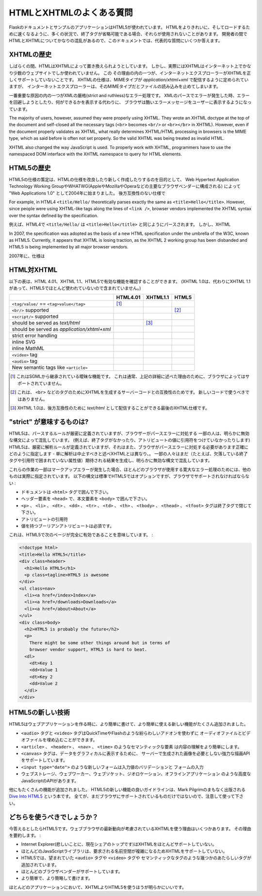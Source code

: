 .. HTML/XHTML FAQ
   ==============

HTMLとXHTMLのよくある質問
===============================

.. The Flask documentation and example applications are using HTML5.  You
   may notice that in many situations, when end tags are optional they are
   not used, so that the HTML is cleaner and faster to load.  Because there
   is much confusion about HTML and XHTML among developers, this document tries
   to answer some of the major questions.

FlaskのドキュメントとサンプルのアプリケーションはHTML5が使われています。
HTMLをよりきれいに、そしてロードするために速くなるように、多くの状況で、終了タグが省略可能である場合、それらが使用されないことがあります。
開発者の間でHTMLとXHTMLについてかなりの混乱があるので、このドキュメントでは、代表的な質問にいくつか答えます。

.. History of XHTML
   ----------------

XHTMLの歴史
----------------

.. For a while, it appeared that HTML was about to be replaced by XHTML.
   However, barely any websites on the Internet are actual XHTML (which is
   HTML processed using XML rules).  There are a couple of major reasons
   why this is the case.  One of them is Internet Explorer's lack of proper
   XHTML support. The XHTML spec states that XHTML must be served with the MIME
   type `application/xhtml+xml`, but Internet Explorer refuses to read files
   with that MIME type.
   While it is relatively easy to configure Web servers to serve XHTML properly,
   few people do.  This is likely because properly using XHTML can be quite
   painful.

しばらくの間、HTMLはXHTMLによって置き換えられようとしています。
しかし、実際にはXHTMLはインターネット上でかなり少数のウェブサイトでしか使われていません。
この
その理由の内の一つが、インターネットエクスプローラーがXHTMLを正しくサポートしていないことです。
XHTMLの仕様は、MIMEタイプが `application/xhtml+xml` で配信するように定められていますが、
インターネットエクスプローラーは、そのMIMEタイプだとファイルの読み込みを止めてしまいます。


.. One of the most important causes of pain is XML's draconian (strict and
   ruthless) error handling.  When an XML parsing error is encountered,
   the browser is supposed to show the user an ugly error message, instead
   of attempting to recover from the error and display what it can.  Most of
   the (X)HTML generation on the web is based on non-XML template engines
   (such as Jinja, the one used in Flask) which do not protect you from
   accidentally creating invalid XHTML.  There are XML based template engines,
   such as Kid and the popular Genshi, but they often come with a larger
   runtime overhead and, are not as straightforward to use because they have
   to obey XML rules.

一番重要な原因の内の一つがXMLの厳格(strict and ruthless)なエラー処理です。
XMLのパースでエラーが発生した時、エラーを回避しようとしたり、何ができるかを表示する代わりに、
ブラウザは酷いエラーメッセージをユーザーに表示するようになっています。


The majority of users, however, assumed they were properly using XHTML.
They wrote an XHTML doctype at the top of the document and self-closed all
the necessary tags (``<br>`` becomes ``<br/>`` or ``<br></br>`` in XHTML).
However, even if the document properly validates as XHTML, what really
determines XHTML/HTML processing in browsers is the MIME type, which as
said before is often not set properly. So the valid XHTML was being treated
as invalid HTML.

XHTML also changed the way JavaScript is used. To properly work with XHTML,
programmers have to use the namespaced DOM interface with the XHTML
namespace to query for HTML elements.

.. History of HTML5
   ----------------

HTML5の歴史
-------------------

.. Development of the HTML5 specification was started in 2004 under the name
   "Web Applications 1.0" by the Web Hypertext Application Technology Working
   Group, or WHATWG (which was formed by the major browser vendors Apple,
   Mozilla, and Opera) with the goal of writing a new and improved HTML
   specification, based on existing browser behavior instead of unrealistic
   and backwards-incompatible specifications.

HTML5の仕様の策定は、HTMLの仕様を改良したり新しく作成したりするのを目的として、
Web Hypertext Application Technology Working GroupやWHATWG(AppleやMozillaやOperaなどの主要なブラウザベンダーに構成される)
によって "Web Applications 1.0" として2004年に始まりました。
後方互換性のない仕様で

For example, in HTML4 ``<title/Hello/`` theoretically parses exactly the
same as ``<title>Hello</title>``.  However, since people were using
XHTML-like tags along the lines of ``<link />``, browser vendors implemented
the XHTML syntax over the syntax defined by the specification.

例えば、HTML4で ``<title/Hello/`` は ``<title>Hello</title>`` と同じようにパースされます。
しかし、XHTML

In 2007, the specification was adopted as the basis of a new HTML
specification under the umbrella of the W3C, known as HTML5.  Currently,
it appears that XHTML is losing traction, as the XHTML 2 working group has
been disbanded and HTML5 is being implemented by all major browser vendors.

2007年に、仕様は

.. HTML versus XHTML
   -----------------

HTML対XHTML
--------------------

.. The following table gives you a quick overview of features available in
   HTML 4.01, XHTML 1.1 and HTML5. (XHTML 1.0 is not included, as it was
   superseded by XHTML 1.1 and the barely-used XHTML5.)

以下の表は、HTML 4.01、XHTML 1.1、HTML5で有効な機能を確認することができます。
(XHTML 1.0は、代わりにXHTML 1.1があって、HTML5でほとんど使われていないので含まれていません。)

.. tabularcolumns:: |p{9cm}|p{2cm}|p{2cm}|p{2cm}|

+-----------------------------------------+----------+----------+----------+
|                                         | HTML4.01 | XHTML1.1 | HTML5    |
+=========================================+==========+==========+==========+
| ``<tag/value/`` == ``<tag>value</tag>`` | |Y| [1]_ | |N|      | |N|      |
+-----------------------------------------+----------+----------+----------+
| ``<br/>`` supported                     | |N|      | |Y|      | |Y| [2]_ |
+-----------------------------------------+----------+----------+----------+
| ``<script/>`` supported                 | |N|      | |Y|      | |N|      |
+-----------------------------------------+----------+----------+----------+
| should be served as `text/html`         | |Y|      | |N| [3]_ | |Y|      |
+-----------------------------------------+----------+----------+----------+
| should be served as                     | |N|      | |Y|      | |N|      |
| `application/xhtml+xml`                 |          |          |          |
+-----------------------------------------+----------+----------+----------+
| strict error handling                   | |N|      | |Y|      | |N|      |
+-----------------------------------------+----------+----------+----------+
| inline SVG                              | |N|      | |Y|      | |Y|      |
+-----------------------------------------+----------+----------+----------+
| inline MathML                           | |N|      | |Y|      | |Y|      |
+-----------------------------------------+----------+----------+----------+
| ``<video>`` tag                         | |N|      | |N|      | |Y|      |
+-----------------------------------------+----------+----------+----------+
| ``<audio>`` tag                         | |N|      | |N|      | |Y|      |
+-----------------------------------------+----------+----------+----------+
| New semantic tags like ``<article>``    | |N|      | |N|      | |Y|      |
+-----------------------------------------+----------+----------+----------+

.. This is an obscure feature inherited from SGML. It is usually not
   supported by browsers, for reasons detailed above.
.. This is for compatibility with server code that generates XHTML for
   tags such as ``<br>``.  It should not be used in new code.
.. XHTML 1.0 is the last XHTML standard that allows to be served
   as `text/html` for backwards compatibility reasons.

.. [1] これはSGMLから継承されている曖昧な機能です。
       これは通常、上記の詳細に述べた理由のために、ブラウザによってはサポートされていません。
.. [2] これは、 ``<br>`` などのタグのためにXHTMLを生成するサーバーコードとの互換性のためです。
       新しいコードで使うべきではありません。
.. [3] XHTML 1.0は、後方互換性のために `text/html` として配信することができる最後のXHTML仕様です。

.. |Y| image:: _static/yes.png
       :alt: Yes
.. |N| image:: _static/no.png
       :alt: No

.. What does "strict" mean?
   ------------------------

"strict" が意味するものは?
---------------------------

.. HTML5 has strictly defined parsing rules, but it also specifies exactly
   how a browser should react to parsing errors - unlike XHTML, which simply
   states parsing should abort. Some people are confused by apparently
   invalid syntax that still generates the expected results (for example,
   missing end tags or unquoted attribute values).

HTML5は、パースするルールが厳密に定義されていますが、ブラウザーがパースエラーに対処する
一部の人は、明らかに無効な構文によって混乱しています。
(例えば、終了タグがなかったり、アトリビュートの値に引用符をつけていなかったりします)
HTML5は、厳密に解析ルールが定義されていますが、それはまた、ブラウザがパースエラーに対処する必要があります正確にどのように指定します - 
単に解析は中止すべきと述べXHTMLとは異なり、。
一部の人々はまだ（たとえば、欠落している終了タグや引用符で囲まれていない属性値）期待される結果を生成し、明らかに無効な構文で混乱しています。

.. Some of these work because of the lenient error handling most browsers use
   when they encounter a markup error, others are actually specified.  The
   following constructs are optional in HTML5 by standard, but have to be
   supported by browsers:

これらの作業の一部はマークアップエラーが発生した場合、ほとんどのブラウザが使用する寛大なエラー処理のためには、他のものは実際に指定されています。
以下の構文は標準でHTML5ではオプションですが、ブラウザでサポートされなければならない :

.. Wrapping the document in an ``<html>`` tag
.. Wrapping header elements in ``<head>`` or the body elements in
   ``<body>``
.. Closing the ``<p>``, ``<li>``, ``<dt>``, ``<dd>``, ``<tr>``,
   ``<td>``, ``<th>``, ``<tbody>``, ``<thead>``, or ``<tfoot>`` tags.
.. Quoting attributes, so long as they contain no whitespace or
   special characters (like ``<``, ``>``, ``'``, or ``"``).
.. Requiring boolean attributes to have a value.

- ドキュメントは ``<html>`` タグで囲んで下さい。
- ヘッダー要素を ``<head>`` で、本文要素を ``<body>`` で囲んで下さい。
- ``<p>`` 、 ``<li>`` 、 ``<dt>`` 、 ``<dd>`` 、 ``<tr>`` 、 ``<td>`` 、
  ``<th>`` 、 ``<tbody>`` 、 ``<thead>`` 、 ``<tfoot>`` タグは終了タグで閉じて下さい。
- アトリビュートの引用符
- 値を持つブーリアンアトリビュートは必須です。

.. This means the following page in HTML5 is perfectly valid:

これは、HTML5で次のページが完全に有効であることを意味しています。 :

.. sourcecode:: html

    <!doctype html>
    <title>Hello HTML5</title>
    <div class=header>
      <h1>Hello HTML5</h1>
      <p class=tagline>HTML5 is awesome
    </div>
    <ul class=nav>
      <li><a href=/index>Index</a>
      <li><a href=/downloads>Downloads</a>
      <li><a href=/about>About</a>
    </ul>
    <div class=body>
      <h2>HTML5 is probably the future</h2>
      <p>
        There might be some other things around but in terms of
        browser vendor support, HTML5 is hard to beat.
      <dl>
        <dt>Key 1
        <dd>Value 1
        <dt>Key 2
        <dd>Value 2
      </dl>
    </div>


.. New technologies in HTML5
   -------------------------

HTML5の新しい技術
----------------------

.. HTML5 adds many new features that make Web applications easier to write
   and to use.

HTML5はウェブアプリケーションを作る時に、より簡単に書けて、より簡単に使える新しい機能がたくさん追加されました。

.. The ``<audio>`` and ``<video>`` tags provide a way to embed audio and
   video without complicated add-ons like QuickTime or Flash.
.. Semantic elements like ``<article>``, ``<header>``, ``<nav>``, and
   ``<time>`` that make content easier to understand.
.. The ``<canvas>`` tag, which supports a powerful drawing API, reducing
   the need for server-generated images to present data graphically.
.. New form control types like ``<input type="date">`` that allow user
   agents to make entering and validating values easier.
.. Advanced JavaScript APIs like Web Storage, Web Workers, Web Sockets,
   geolocation, and offline applications.

- ``<audio>`` タグと ``<video>`` タグはQuickTimeやFlashのような紛らわしいアドオンを使わずに
  オーディオファイルとビデオファイルを埋め込むことができます。
- ``<article>`` 、 ``<header>`` 、 ``<nav>`` 、 ``<time>`` のようなセマンティックな要素
  は内容の理解をより簡単にします。
- ``<canvas>`` タグは、データをグラフィカルに表示するために、
  サーバーで生成された画像を必要としない強力な描画APIをサポートしています。
- ``<input type="date">`` のような新しいフォームは入力値のバリデーションと
  フォームの入力
- ウェブストレージ、ウェブワーカー、ウェブソケット、ジオロケーション、オフラインアプリケーション
  のような高度なJavaScriptのAPIがあります。

.. Many other features have been added, as well. A good guide to new features
   in HTML5 is Mark Pilgrim's soon-to-be-published book, `Dive Into HTML5`_.
   Not all of them are supported in browsers yet, however, so use caution.

他にもたくさんの機能が追加されました。
HTML5の新しい機能の良いガイドラインは、Mark Pilgrimのまもなく出版される `Dive Into HTML5`_ という本です。
全てが、まだブラウザにサポートされているものだけではないので、注意して使って下さい。

.. _Dive Into HTML5: http://www.diveintohtml5.org/

.. What should be used?
   --------------------

どちらを使うべきでしょうか？
-----------------------------

.. Currently, the answer is HTML5.  There are very few reasons to use XHTML
   considering the latest developments in Web browsers.  To summarize the
   reasons given above:

今答えるとしたらHTML5です。ウェブブラウザの最新動向が考慮されているXHTMLを使う理由はいくつかあります。
その理由を要約します。 :

.. Internet Explorer (which, sadly, currently leads in market share)
   has poor support for XHTML.
.. Many JavaScript libraries also do not support XHTML, due to the more
   complicated namespacing API it requires.
.. HTML5 adds several new features, including semantic tags and the
   long-awaited ``<audio>`` and ``<video>`` tags.
.. It has the support of most browser vendors behind it.
.. It is much easier to write, and more compact.

- Internet Explorer(悲しいことに、現在シェアのトップです)はXHTMLをほとんどサポートしていない。
- ほとんどのJavaScriptライブラリは、要求される名前空間が複雑になるためXHTMLをサポートしていない。
- HTML5では、望まれていた ``<audio>`` タグや ``<video>`` タグや
  セマンティックなタグのような幾つかのあたらしいタグが追加されています。
- ほとんどのブラウザベンダーがサポートしています。
- より簡単で、より簡略して書けます。

.. For most applications, it is undoubtedly better to use HTML5 than XHTML.

ほとんどのアプリケーションにおいて、XHTMLよりHTML5を使うほうが明らかにいいです。
